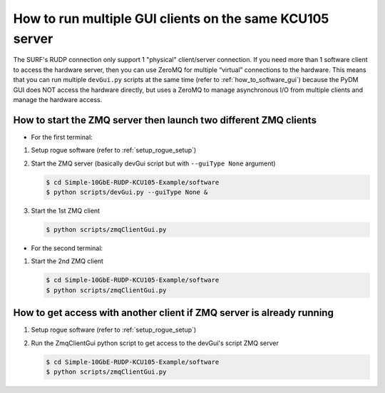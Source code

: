 .. _how_to_run_multiple_zmq_clients:

=========================================================
How to run multiple GUI clients on the same KCU105 server
=========================================================

The SURF's RUDP connection only support 1 "physical" client/server connection.  If you need more than 1 software client to access the hardware server, then you can use ZeroMQ for multiple “virtual” connections to the hardware.
This means that you can run multiple ``devGui.py`` scripts
at the same time (refer to :ref:`how_to_software_gui`) because the PyDM GUI does NOT access the hardware directly, but uses a ZeroMQ to manage asynchronous I/O from
multiple clients and manage the hardware access.

How to start the ZMQ server then launch two different ZMQ clients
========================================================================================================

* For the first terminal:

#. Setup rogue software (refer to :ref:`setup_rogue_setup`)

#. Start the ZMQ server (basically devGui script but with ``--guiType None`` argument)

   .. code-block:: bash

      $ cd Simple-10GbE-RUDP-KCU105-Example/software
      $ python scripts/devGui.py --guiType None &


#. Start the 1st ZMQ client

   .. code-block:: bash

      $ python scripts/zmqClientGui.py

* For the second terminal:

#. Start the 2nd ZMQ client

   .. code-block:: bash

      $ cd Simple-10GbE-RUDP-KCU105-Example/software
      $ python scripts/zmqClientGui.py

   .. image:: ../../images/devGui.png
     :width: 800
     :alt: Alternative text

How to get access with another client if ZMQ server is already running
===================================================================

#. Setup rogue software (refer to :ref:`setup_rogue_setup`)

#. Run the ZmqClientGui python script to get access to the devGui's script ZMQ server

   .. code-block:: bash

      $ cd Simple-10GbE-RUDP-KCU105-Example/software
      $ python scripts/zmqClientGui.py

   .. image:: ../../images/zmqClientGui.png
     :width: 800
     :alt: Alternative text
